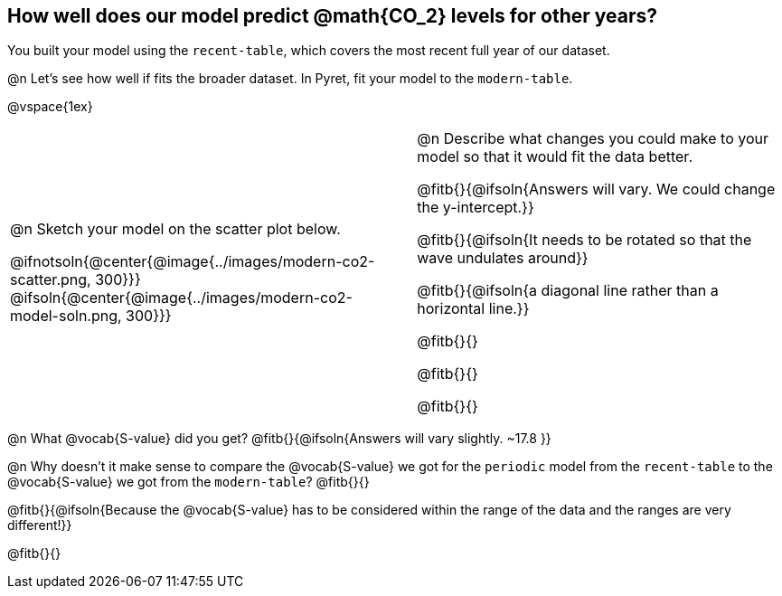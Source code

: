 == How well does our model predict @math{CO_2} levels for other years?

You built your model using the `recent-table`, which covers the most recent full year of our dataset.

@n Let's see how well if fits the broader dataset. In Pyret, fit your model to the `modern-table`.

@vspace{1ex}

[cols="10a,1,10a", grid="none", frame="none"]
|===
| @n Sketch your model on the scatter plot below.

@ifnotsoln{@center{@image{../images/modern-co2-scatter.png, 300}}}
@ifsoln{@center{@image{../images/modern-co2-model-soln.png, 300}}}

|
| @n Describe what changes you could make to your model so that it would fit the data better.

@fitb{}{@ifsoln{Answers will vary. We could change the y-intercept.}}

@fitb{}{@ifsoln{It needs to be rotated so that the wave undulates around}}

@fitb{}{@ifsoln{a diagonal line rather than a horizontal line.}}

@fitb{}{}

@fitb{}{}

@fitb{}{}

|===

@n What @vocab{S-value} did you get? @fitb{}{@ifsoln{Answers will vary slightly.  ~17.8 }}

@n Why doesn't it make sense to compare the @vocab{S-value} we got for the `periodic` model from the `recent-table` to the @vocab{S-value} we got from the `modern-table`? @fitb{}{}

@fitb{}{@ifsoln{Because the @vocab{S-value} has to be considered within the range of the data and the ranges are very different!}}

@fitb{}{}
